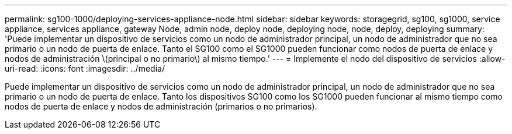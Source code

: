 ---
permalink: sg100-1000/deploying-services-appliance-node.html 
sidebar: sidebar 
keywords: storagegrid, sg100, sg1000, service appliance, services appliance, gateway Node, admin node, deploy node, deploying node, node, deploy, deploying 
summary: 'Puede implementar un dispositivo de servicios como un nodo de administrador principal, un nodo de administrador que no sea primario o un nodo de puerta de enlace. Tanto el SG100 como el SG1000 pueden funcionar como nodos de puerta de enlace y nodos de administración \(principal o no primario\) al mismo tiempo.' 
---
= Implemente el nodo del dispositivo de servicios
:allow-uri-read: 
:icons: font
:imagesdir: ../media/


[role="lead"]
Puede implementar un dispositivo de servicios como un nodo de administrador principal, un nodo de administrador que no sea primario o un nodo de puerta de enlace. Tanto los dispositivos SG100 como los SG1000 pueden funcionar al mismo tiempo como nodos de puerta de enlace y nodos de administración (primarios o no primarios).
